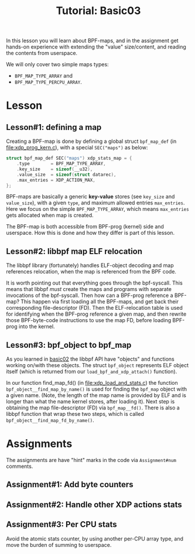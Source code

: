 # -*- fill-column: 76; -*-
#+TITLE: Tutorial: Basic03
#+OPTIONS: ^:nil

In this lesson you will learn about BPF-maps, and in the assignment get
hands-on experience with extending the "value" size/content, and reading the
contents from userspace.

We will only cover two simple maps types:
 - =BPF_MAP_TYPE_ARRAY= and
 - =BPF_MAP_TYPE_PERCPU_ARRAY=.

* Lesson

** Lesson#1: defining a map

Creating a BPF-map is done by defining a global struct =bpf_map_def= (in
[[file:xdp_prog_kern.c]]), with a special =SEC("maps")= as below:

#+begin_src C
struct bpf_map_def SEC("maps") xdp_stats_map = {
	.type        = BPF_MAP_TYPE_ARRAY,
	.key_size    = sizeof(__u32),
	.value_size  = sizeof(struct datarec),
	.max_entries = XDP_ACTION_MAX,
};
#+end_src

BPF-maps are basically a generic *key-value* stores (see =key_size= and
=value_size=), with a given =type=, and maximum allowed entries
=max_entries=. Here we focus on the simple =BPF_MAP_TYPE_ARRAY=, which means
=max_entries= gets allocated when map is created.

The BPF-map is both accessible from BPF-prog (kernel) side and userspace.
How this is done and how they differ is part of this lesson.

** Lesson#2: libbpf map ELF relocation

The libbpf library (fortunately) handles ELF-object decoding and map
references relocation, when the map is referenced from the BPF code.

It is worth pointing out that everything goes through the bpf-syscall. This
means that libbpf /must/ create the maps and programs with separate
invocations of the bpf-syscall. Then how can a BPF-prog reference a BPF-map?
This happen via first loading all the BPF-maps, and get back their
corresponding file-descriptor (FD). Then the ELF-relocation table is used
for identifying when the BPF-prog reference a given map, and then rewrite
those BPF-byte-code instructions to use the map FD, before loading BPF-prog
into the kernel.

** Lesson#3: bpf_object to bpf_map

As you learned in [[file:../basic02-prog-by-name/][basic02]] the libbpf API have "objects" and functions
working on/with these objects. The struct =bpf_object= represents ELF object
itself (which is returned from our =load_bpf_and_xdp_attach()= function).

In our function find_map_fd() (in [[file:xdp_load_and_stats.c]]) the function
=bpf_object__find_map_by_name()= is used for finding the =bpf_map= object
with a given name. (Note, the length of the map name is provided by ELF and
is longer than what the name kernel stores, after loading it). Next step is
obtaining the map file-descriptor (FD) via =bpf_map__fd()=. There is also a
libbpf function that wrap these two steps, which is called
=bpf_object__find_map_fd_by_name()=.

* Assignments

The assignments are have "hint" marks in the code via =Assignment#num=
comments.

** Assignment#1: Add byte counters

** Assignment#2: Handle other XDP actions stats

** Assignment#3: Per CPU stats

Avoid the atomic stats counter, by using another per-CPU array type, and
move the burden of summing to userspace.
